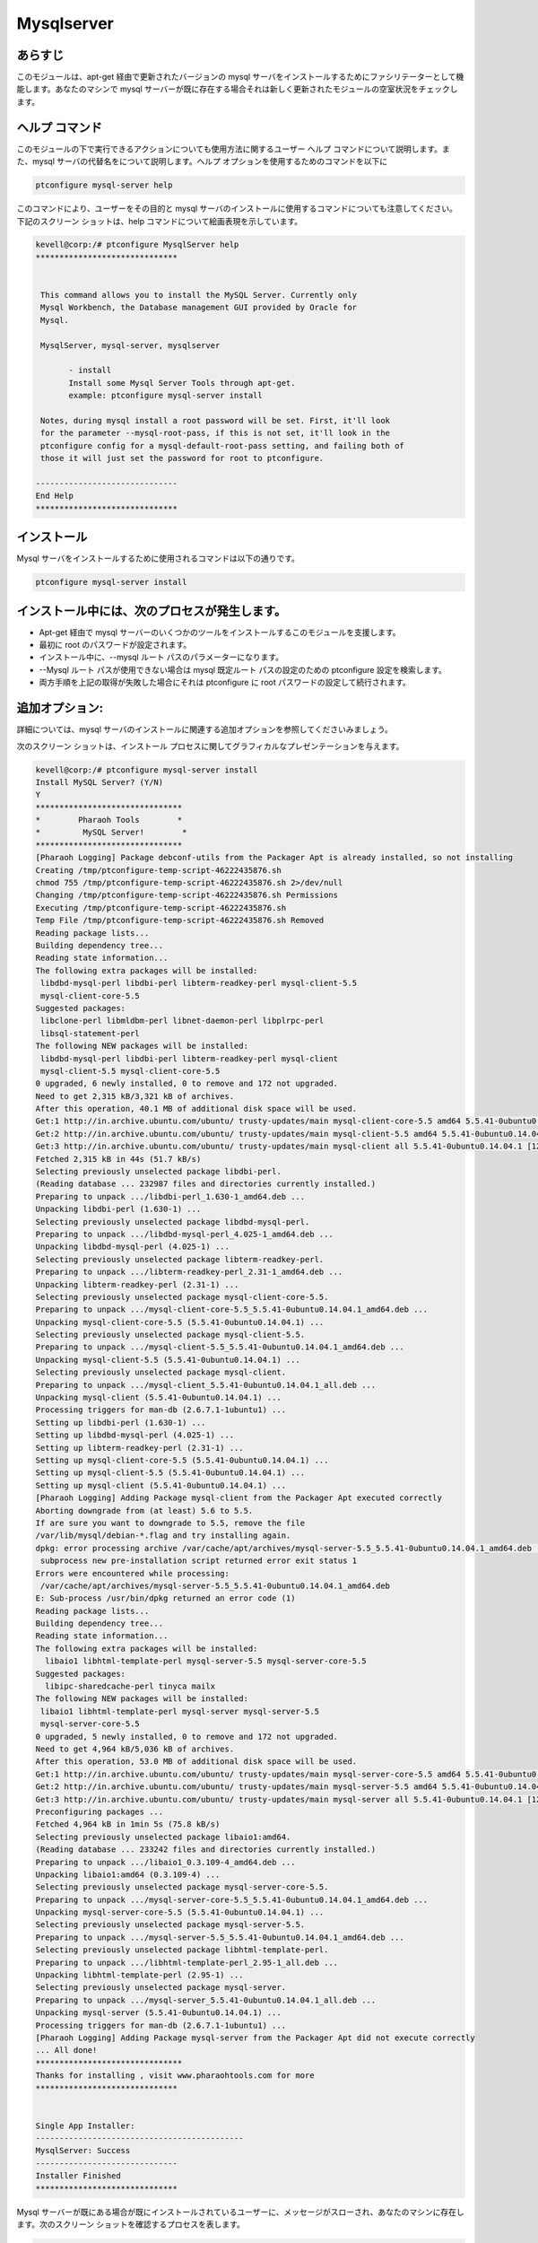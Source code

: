 ===============
Mysqlserver
===============


あらすじ
------------

このモジュールは、apt-get 経由で更新されたバージョンの mysql サーバをインストールするためにファシリテーターとして機能します。あなたのマシンで mysql サーバーが既に存在する場合それは新しく更新されたモジュールの空室状況をチェックします。

ヘルプ コマンド
----------------

このモジュールの下で実行できるアクションについても使用方法に関するユーザー ヘルプ コマンドについて説明します。また、mysql サーバの代替名をについて説明します。ヘルプ オプションを使用するためのコマンドを以下に

.. code-block:: bash

	ptconfigure mysql-server help

このコマンドにより、ユーザーをその目的と mysql サーバのインストールに使用するコマンドについても注意してください。
下記のスクリーン ショットは、help コマンドについて絵画表現を示しています。


.. code-block:: bash


 kevell@corp:/# ptconfigure MysqlServer help
 ******************************


  This command allows you to install the MySQL Server. Currently only
  Mysql Workbench, the Database management GUI provided by Oracle for
  Mysql.

  MysqlServer, mysql-server, mysqlserver

        - install
        Install some Mysql Server Tools through apt-get.
        example: ptconfigure mysql-server install

  Notes, during mysql install a root password will be set. First, it'll look
  for the parameter --mysql-root-pass, if this is not set, it'll look in the
  ptconfigure config for a mysql-default-root-pass setting, and failing both of
  those it will just set the password for root to ptconfigure.

 ------------------------------
 End Help
 ******************************


インストール
----------------

Mysql サーバをインストールするために使用されるコマンドは以下の通りです。


.. code-block:: bash

	ptconfigure mysql-server install

インストール中には、次のプロセスが発生します。
--------------------------------------------------------

* Apt-get 経由で mysql サーバーのいくつかのツールをインストールするこのモジュールを支援します。
* 最初に root のパスワードが設定されます。
* インストール中に、--mysql ルート パスのパラメーターになります。
* --Mysql ルート パスが使用できない場合は mysql 既定ルート パスの設定のための ptconfigure 設定を検索します。
* 両方手順を上記の取得が失敗した場合にそれは ptconfigure に root パスワードの設定して続行されます。

追加オプション:
--------------------
詳細については、mysql サーバのインストールに関連する追加オプションを参照してくださいみましょう。

.. cssclass:: table-bordered

 +------------------+--------------------------------------------------------------+------------+--------------------------------------------+
 | パラメーター     | ディレクトリ（デフォルト）                                   | オプション | コメント                                   |
 +==================+==============================================================+============+============================================+
 |Install MySQL     | MySQLサーバの代わりに、これらの代替名を使用することができる: | Y(Yes)     | ユーザーは、Yと入力することができ、        |
 |Server? (Y/N)     | MysqlServer,mysql-server, mysqlserver.                       |            | インストールプロセスを続行したい場合       |
 +------------------+--------------------------------------------------------------+------------+--------------------------------------------+
 |Install MySQL     | MySQLサーバの代わりに、これらの代替名を使用することができる: | N(No)      | ユーザーは、Nとして入力することができ、    |
 |Server? (Y/N)     | MysqlServer,mysql-server, mysqlserver.                       |            | インストールプロセスを終了したい場合は|    |
 +------------------+--------------------------------------------------------------+------------+--------------------------------------------+


次のスクリーン ショットは、インストール プロセスに関してグラフィカルなプレゼンテーションを与えます。

.. code-block:: bash

 kevell@corp:/# ptconfigure mysql-server install
 Install MySQL Server? (Y/N) 
 Y
 *******************************
 *        Pharaoh Tools        *
 *         MySQL Server!        *
 *******************************
 [Pharaoh Logging] Package debconf-utils from the Packager Apt is already installed, so not installing
 Creating /tmp/ptconfigure-temp-script-46222435876.sh
 chmod 755 /tmp/ptconfigure-temp-script-46222435876.sh 2>/dev/null
 Changing /tmp/ptconfigure-temp-script-46222435876.sh Permissions
 Executing /tmp/ptconfigure-temp-script-46222435876.sh
 Temp File /tmp/ptconfigure-temp-script-46222435876.sh Removed
 Reading package lists...
 Building dependency tree...
 Reading state information...
 The following extra packages will be installed:
  libdbd-mysql-perl libdbi-perl libterm-readkey-perl mysql-client-5.5
  mysql-client-core-5.5
 Suggested packages:
  libclone-perl libmldbm-perl libnet-daemon-perl libplrpc-perl
  libsql-statement-perl
 The following NEW packages will be installed:
  libdbd-mysql-perl libdbi-perl libterm-readkey-perl mysql-client
  mysql-client-5.5 mysql-client-core-5.5
 0 upgraded, 6 newly installed, 0 to remove and 172 not upgraded.
 Need to get 2,315 kB/3,321 kB of archives.
 After this operation, 40.1 MB of additional disk space will be used.
 Get:1 http://in.archive.ubuntu.com/ubuntu/ trusty-updates/main mysql-client-core-5.5 amd64 5.5.41-0ubuntu0.14.04.1 [710 kB]
 Get:2 http://in.archive.ubuntu.com/ubuntu/ trusty-updates/main mysql-client-5.5 amd64 5.5.41-0ubuntu0.14.04.1 [1,592 kB]
 Get:3 http://in.archive.ubuntu.com/ubuntu/ trusty-updates/main mysql-client all 5.5.41-0ubuntu0.14.04.1 [12.3 kB]
 Fetched 2,315 kB in 44s (51.7 kB/s)
 Selecting previously unselected package libdbi-perl.
 (Reading database ... 232987 files and directories currently installed.)
 Preparing to unpack .../libdbi-perl_1.630-1_amd64.deb ...
 Unpacking libdbi-perl (1.630-1) ...
 Selecting previously unselected package libdbd-mysql-perl.
 Preparing to unpack .../libdbd-mysql-perl_4.025-1_amd64.deb ...
 Unpacking libdbd-mysql-perl (4.025-1) ...
 Selecting previously unselected package libterm-readkey-perl.
 Preparing to unpack .../libterm-readkey-perl_2.31-1_amd64.deb ...
 Unpacking libterm-readkey-perl (2.31-1) ...
 Selecting previously unselected package mysql-client-core-5.5.
 Preparing to unpack .../mysql-client-core-5.5_5.5.41-0ubuntu0.14.04.1_amd64.deb ...
 Unpacking mysql-client-core-5.5 (5.5.41-0ubuntu0.14.04.1) ...
 Selecting previously unselected package mysql-client-5.5.
 Preparing to unpack .../mysql-client-5.5_5.5.41-0ubuntu0.14.04.1_amd64.deb ...
 Unpacking mysql-client-5.5 (5.5.41-0ubuntu0.14.04.1) ...
 Selecting previously unselected package mysql-client.
 Preparing to unpack .../mysql-client_5.5.41-0ubuntu0.14.04.1_all.deb ...
 Unpacking mysql-client (5.5.41-0ubuntu0.14.04.1) ...
 Processing triggers for man-db (2.6.7.1-1ubuntu1) ...
 Setting up libdbi-perl (1.630-1) ...
 Setting up libdbd-mysql-perl (4.025-1) ...
 Setting up libterm-readkey-perl (2.31-1) ...
 Setting up mysql-client-core-5.5 (5.5.41-0ubuntu0.14.04.1) ...
 Setting up mysql-client-5.5 (5.5.41-0ubuntu0.14.04.1) ...
 Setting up mysql-client (5.5.41-0ubuntu0.14.04.1) ...
 [Pharaoh Logging] Adding Package mysql-client from the Packager Apt executed correctly
 Aborting downgrade from (at least) 5.6 to 5.5.
 If are sure you want to downgrade to 5.5, remove the file
 /var/lib/mysql/debian-*.flag and try installing again.
 dpkg: error processing archive /var/cache/apt/archives/mysql-server-5.5_5.5.41-0ubuntu0.14.04.1_amd64.deb (--unpack):
  subprocess new pre-installation script returned error exit status 1
 Errors were encountered while processing:
  /var/cache/apt/archives/mysql-server-5.5_5.5.41-0ubuntu0.14.04.1_amd64.deb
 E: Sub-process /usr/bin/dpkg returned an error code (1)
 Reading package lists...
 Building dependency tree...
 Reading state information...
 The following extra packages will be installed:
   libaio1 libhtml-template-perl mysql-server-5.5 mysql-server-core-5.5
 Suggested packages:
   libipc-sharedcache-perl tinyca mailx
 The following NEW packages will be installed:
  libaio1 libhtml-template-perl mysql-server mysql-server-5.5
  mysql-server-core-5.5
 0 upgraded, 5 newly installed, 0 to remove and 172 not upgraded.
 Need to get 4,964 kB/5,036 kB of archives.
 After this operation, 53.0 MB of additional disk space will be used.
 Get:1 http://in.archive.ubuntu.com/ubuntu/ trusty-updates/main mysql-server-core-5.5 amd64 5.5.41-0ubuntu0.14.04.1 [3,207 kB]
 Get:2 http://in.archive.ubuntu.com/ubuntu/ trusty-updates/main mysql-server-5.5 amd64 5.5.41-0ubuntu0.14.04.1 [1,744 kB]
 Get:3 http://in.archive.ubuntu.com/ubuntu/ trusty-updates/main mysql-server all 5.5.41-0ubuntu0.14.04.1 [12.4 kB]
 Preconfiguring packages ...
 Fetched 4,964 kB in 1min 5s (75.8 kB/s)
 Selecting previously unselected package libaio1:amd64.
 (Reading database ... 233242 files and directories currently installed.)
 Preparing to unpack .../libaio1_0.3.109-4_amd64.deb ...
 Unpacking libaio1:amd64 (0.3.109-4) ...
 Selecting previously unselected package mysql-server-core-5.5.
 Preparing to unpack .../mysql-server-core-5.5_5.5.41-0ubuntu0.14.04.1_amd64.deb ...
 Unpacking mysql-server-core-5.5 (5.5.41-0ubuntu0.14.04.1) ...
 Selecting previously unselected package mysql-server-5.5.
 Preparing to unpack .../mysql-server-5.5_5.5.41-0ubuntu0.14.04.1_amd64.deb ...
 Selecting previously unselected package libhtml-template-perl.
 Preparing to unpack .../libhtml-template-perl_2.95-1_all.deb ...
 Unpacking libhtml-template-perl (2.95-1) ...
 Selecting previously unselected package mysql-server.
 Preparing to unpack .../mysql-server_5.5.41-0ubuntu0.14.04.1_all.deb ...
 Unpacking mysql-server (5.5.41-0ubuntu0.14.04.1) ...
 Processing triggers for man-db (2.6.7.1-1ubuntu1) ...
 [Pharaoh Logging] Adding Package mysql-server from the Packager Apt did not execute correctly
 ... All done!
 *******************************
 Thanks for installing , visit www.pharaohtools.com for more
 ******************************


 Single App Installer:
 --------------------------------------------
 MysqlServer: Success
 ------------------------------
 Installer Finished
 ******************************



Mysql サーバーが既にある場合が既にインストールされているユーザーに、メッセージがスローされ、あなたのマシンに存在します。次のスクリーン ショットを確認するプロセスを表します。


.. code-block:: bash

 kevell@corp:/# ptconfigure mysql-server install
 Install MySQL Server? (Y/N) 
 Y
 *******************************
 *        Pharaoh Tools        *
 *         MySQL Server!        *
 *******************************
 [Pharaoh Logging] Package debconf-utils from the Packager Apt is already installed, so not installing
 Creating /tmp/ptconfigure-temp-script-23889189196.sh
 chmod 755 /tmp/ptconfigure-temp-script-23889189196.sh 2>/dev/null
 Changing /tmp/ptconfigure-temp-script-23889189196.sh Permissions
 Executing /tmp/ptconfigure-temp-script-23889189196.sh
 Temp File /tmp/ptconfigure-temp-script-23889189196.sh Removed
 [Pharaoh Logging] Package mysql-client from the Packager Apt is already installed, so not installing
 [Pharaoh Logging] Package mysql-server from the Packager Apt is already installed, so not installing
 ... All done!
 *******************************
 Thanks for installing , visit www.pharaohtools.com for more
 ******************************


 Single App Installer:
 --------------------------------------------
 MysqlServer: Success
 ------------------------------
 Installer Finished
 ******************************




利点
----------

* インストール中に mysql サーバ、更新されたバージョンをインストールします。
* インストール、およびモジュールの空室状況をチェックする前に保証します。
* 新しいモジュールは、更新されたバージョンに含まれている、すべての場合、不足しているモジュールを個別にインストールされます。
* Mysql サーバでライブラリ関数の可用性を確認します。
 


